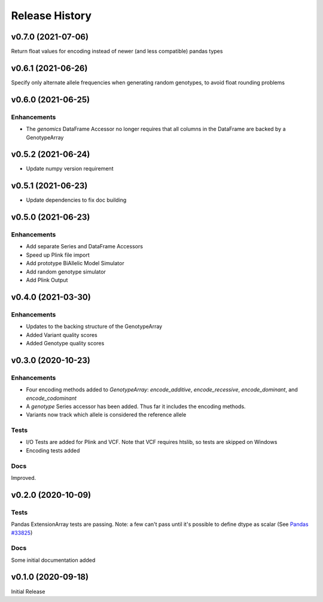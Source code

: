 ===============
Release History
===============

v0.7.0 (2021-07-06)
-------------------

Return float values for encoding instead of newer (and less compatible) pandas types

v0.6.1 (2021-06-26)
-------------------

Specify only alternate allele frequencies when generating random genotypes, to avoid float rounding problems

v0.6.0 (2021-06-25)
-------------------

Enhancements
^^^^^^^^^^^^

* The *genomics* DataFrame Accessor no longer requires that all columns in the DataFrame are backed by a GenotypeArray

v0.5.2 (2021-06-24)
-------------------

* Update numpy version requirement

v0.5.1 (2021-06-23)
-------------------

* Update dependencies to fix doc building

v0.5.0 (2021-06-23)
-------------------

Enhancements
^^^^^^^^^^^^
* Add separate Series and DataFrame Accessors
* Speed up Plink file import
* Add prototype BiAllelic Model Simulator
* Add random genotype simulator
* Add Plink Output

v0.4.0 (2021-03-30)
-------------------

Enhancements
^^^^^^^^^^^^
* Updates to the backing structure of the GenotypeArray
* Added Variant quality scores
* Added Genotype quality scores

v0.3.0 (2020-10-23)
-------------------

Enhancements
^^^^^^^^^^^^
* Four encoding methods added to `GenotypeArray`: `encode_additive`, `encode_recessive`, `encode_dominant`,
  and `encode_codominant`
* A `genotype` Series accessor has been added.  Thus far it includes the encoding methods.
* Variants now track which allele is considered the reference allele

Tests
^^^^^
* I/O Tests are added for Plink and VCF.  Note that VCF requires htslib, so tests are skipped on Windows
* Encoding tests added

Docs
^^^^
Improved.

v0.2.0 (2020-10-09)
-------------------

Tests
^^^^^
Pandas ExtensionArray tests are passing.
Note: a few can't pass until it's possible to define dtype as scalar
(See `Pandas #33825  <https://github.com/pandas-dev/pandas/issues/33825>`_)

Docs
^^^^
Some initial documentation added

v0.1.0 (2020-09-18)
-------------------

Initial Release
